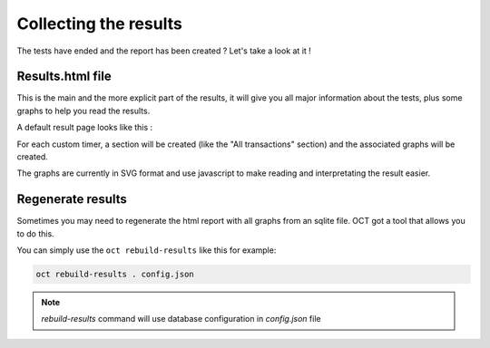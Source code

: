 Collecting the results
======================

The tests have ended and the report has been created ? Let's take a look at it !

Results.html file
-----------------

This is the main and the more explicit part of the results, it will give you all major information about the tests, plus
some graphs to help you read the results.

A default result page looks like this :

.. image:: images/oct-results.png
    :scale: 50%

For each custom timer, a section will be created (like the "All transactions" section) and the associated graphs will be created.

The graphs are currently in SVG format and use javascript to make reading and interpretating the result easier.

Regenerate results
------------------

Sometimes you may need to regenerate the html report with all graphs from an sqlite file.
OCT got a tool that allows you to do this.

You can simply use the ``oct rebuild-results`` like this for example:

.. code-block:: bash

    oct rebuild-results . config.json

.. note::

    `rebuild-results` command will use database configuration in `config.json` file
